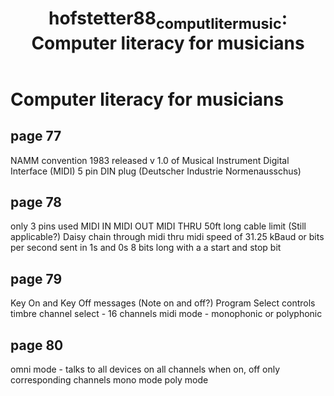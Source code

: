 :PROPERTIES:
:ID:       e3b9b773-6ce1-4f54-8519-ca0a0e659548
:ROAM_REFS: cite:hofstetter88_comput_liter_music
:END:
#+TITLE: hofstetter88_comput_liter_music: Computer literacy for musicians

* Computer literacy for musicians
:PROPERTIES:
:Custom_ID: hofstetter88_comput_liter_music
:URL: 
:AUTHOR: Hofstetter, F. T.
:NOTER_DOCUMENT: 
:NOTER_PAGE:
:END:


** page 77
NAMM convention 1983 released v 1.0 of Musical Instrument Digital Interface (MIDI)
5 pin DIN plug (Deutscher Industrie Normenausschus)
** page 78
only 3 pins used
MIDI IN
MIDI OUT
MIDI THRU
50ft long cable limit (Still applicable?)
Daisy chain through midi thru
midi speed of 31.25 kBaud or bits per second
sent in 1s and 0s 8 bits long with a a start and stop bit
** page 79
Key On and Key Off messages (Note on and off?)
Program Select controls timbre
channel select - 16 channels
midi mode - monophonic or polyphonic
** page 80
omni mode - talks to all devices on all channels when on, off only corresponding channels
mono mode
poly mode
